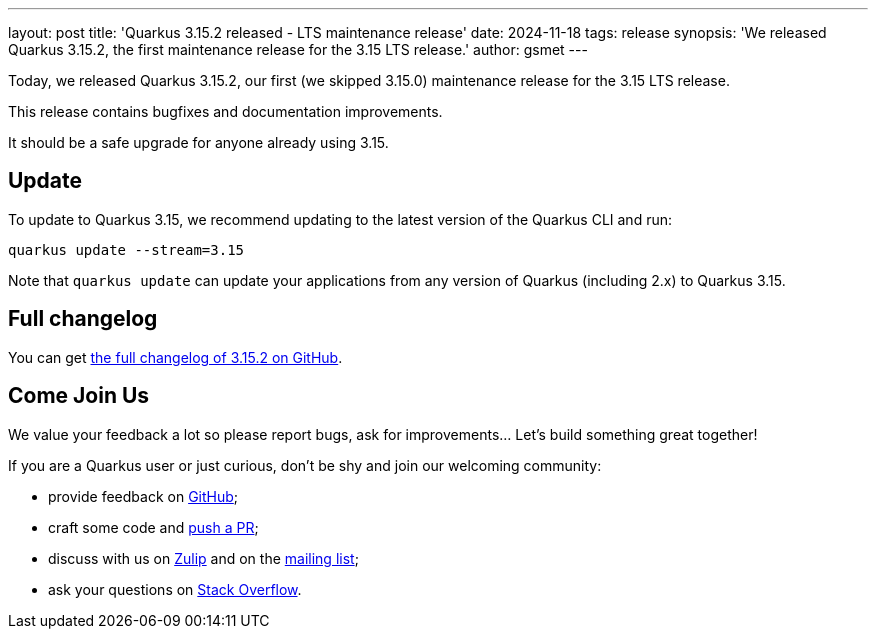---
layout: post
title: 'Quarkus 3.15.2 released - LTS maintenance release'
date: 2024-11-18
tags: release
synopsis: 'We released Quarkus 3.15.2, the first maintenance release for the 3.15 LTS release.'
author: gsmet
---

Today, we released Quarkus 3.15.2, our first (we skipped 3.15.0) maintenance release for the 3.15 LTS release.

This release contains bugfixes and documentation improvements.

It should be a safe upgrade for anyone already using 3.15.

== Update

To update to Quarkus 3.15, we recommend updating to the latest version of the Quarkus CLI and run:

[source,bash]
----
quarkus update --stream=3.15
----

Note that `quarkus update` can update your applications from any version of Quarkus (including 2.x) to Quarkus 3.15.

== Full changelog

You can get https://github.com/quarkusio/quarkus/releases/tag/3.15.2[the full changelog of 3.15.2 on GitHub].

== Come Join Us

We value your feedback a lot so please report bugs, ask for improvements... Let's build something great together!

If you are a Quarkus user or just curious, don't be shy and join our welcoming community:

 * provide feedback on https://github.com/quarkusio/quarkus/issues[GitHub];
 * craft some code and https://github.com/quarkusio/quarkus/pulls[push a PR];
 * discuss with us on https://quarkusio.zulipchat.com/[Zulip] and on the https://groups.google.com/d/forum/quarkus-dev[mailing list];
 * ask your questions on https://stackoverflow.com/questions/tagged/quarkus[Stack Overflow].
